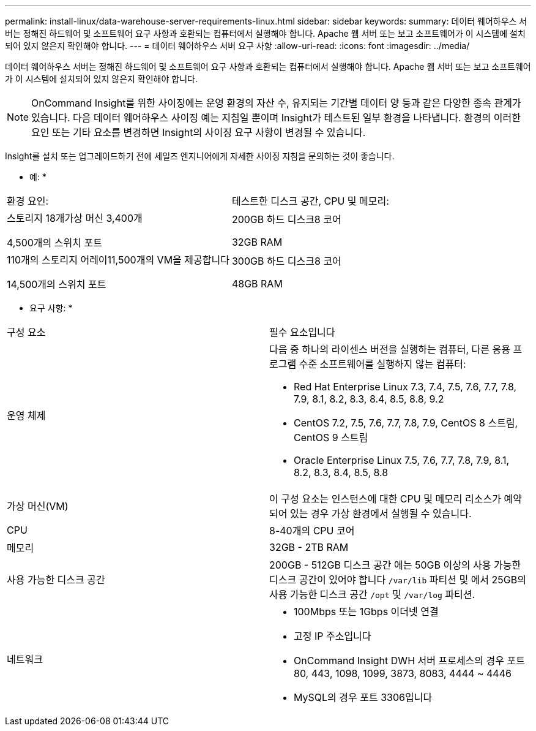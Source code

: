 ---
permalink: install-linux/data-warehouse-server-requirements-linux.html 
sidebar: sidebar 
keywords:  
summary: 데이터 웨어하우스 서버는 정해진 하드웨어 및 소프트웨어 요구 사항과 호환되는 컴퓨터에서 실행해야 합니다. Apache 웹 서버 또는 보고 소프트웨어가 이 시스템에 설치되어 있지 않은지 확인해야 합니다. 
---
= 데이터 웨어하우스 서버 요구 사항
:allow-uri-read: 
:icons: font
:imagesdir: ../media/


[role="lead"]
데이터 웨어하우스 서버는 정해진 하드웨어 및 소프트웨어 요구 사항과 호환되는 컴퓨터에서 실행해야 합니다. Apache 웹 서버 또는 보고 소프트웨어가 이 시스템에 설치되어 있지 않은지 확인해야 합니다.

[NOTE]
====
OnCommand Insight를 위한 사이징에는 운영 환경의 자산 수, 유지되는 기간별 데이터 양 등과 같은 다양한 종속 관계가 있습니다. 다음 데이터 웨어하우스 사이징 예는 지침일 뿐이며 Insight가 테스트된 일부 환경을 나타냅니다. 환경의 이러한 요인 또는 기타 요소를 변경하면 Insight의 사이징 요구 사항이 변경될 수 있습니다.

====
Insight를 설치 또는 업그레이드하기 전에 세일즈 엔지니어에게 자세한 사이징 지침을 문의하는 것이 좋습니다.

* 예: *

|===


| 환경 요인: | 테스트한 디스크 공간, CPU 및 메모리: 


 a| 
스토리지 18개가상 머신 3,400개

4,500개의 스위치 포트
 a| 
200GB 하드 디스크8 코어

32GB RAM



 a| 
110개의 스토리지 어레이11,500개의 VM을 제공합니다

14,500개의 스위치 포트
 a| 
300GB 하드 디스크8 코어

48GB RAM

|===
* 요구 사항: *

|===


| 구성 요소 | 필수 요소입니다 


 a| 
운영 체제
 a| 
다음 중 하나의 라이센스 버전을 실행하는 컴퓨터, 다른 응용 프로그램 수준 소프트웨어를 실행하지 않는 컴퓨터:

* Red Hat Enterprise Linux 7.3, 7.4, 7.5, 7.6, 7.7, 7.8, 7.9, 8.1, 8.2, 8.3, 8.4, 8.5, 8.8, 9.2
* CentOS 7.2, 7.5, 7.6, 7.7, 7.8, 7.9, CentOS 8 스트림, CentOS 9 스트림
* Oracle Enterprise Linux 7.5, 7.6, 7.7, 7.8, 7.9, 8.1, 8.2, 8.3, 8.4, 8.5, 8.8




 a| 
가상 머신(VM)
 a| 
이 구성 요소는 인스턴스에 대한 CPU 및 메모리 리소스가 예약되어 있는 경우 가상 환경에서 실행될 수 있습니다.



 a| 
CPU
 a| 
8-40개의 CPU 코어



 a| 
메모리
 a| 
32GB - 2TB RAM



 a| 
사용 가능한 디스크 공간
 a| 
200GB - 512GB 디스크 공간 에는 50GB 이상의 사용 가능한 디스크 공간이 있어야 합니다 `/var/lib` 파티션 및 에서 25GB의 사용 가능한 디스크 공간 `/opt` 및 `/var/log` 파티션.



 a| 
네트워크
 a| 
* 100Mbps 또는 1Gbps 이더넷 연결
* 고정 IP 주소입니다
* OnCommand Insight DWH 서버 프로세스의 경우 포트 80, 443, 1098, 1099, 3873, 8083, 4444 ~ 4446
* MySQL의 경우 포트 3306입니다


|===